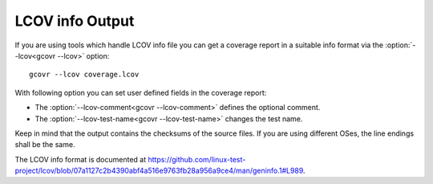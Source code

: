 .. _lcov_output:

LCOV info Output
=====================

If you are using tools which handle LCOV info file you can get a coverage report
in a suitable info format via the :option:`--lcov<gcovr --lcov>` option::

    gcovr --lcov coverage.lcov

With following option you can set user defined fields in the coverage report:

- The :option:`--lcov-comment<gcovr --lcov-comment>` defines the optional comment.
- The :option:`--lcov-test-name<gcovr --lcov-test-name>` changes the test name.

Keep in mind that the output contains the checksums of the source files. If you are
using different OSes, the line endings shall be the same.

The LCOV info format is documented at
`<https://github.com/linux-test-project/lcov/blob/07a1127c2b4390abf4a516e9763fb28a956a9ce4/man/geninfo.1#L989>`_.

.. versionadded:: NEXT
   Added :option:`--lcov<gcovr --lcov>`, :option:`--lcov-comment<gcovr --lcov-comment>`
   and :option:`--lcov-test-name<gcovr --lcov-test-name>`.
